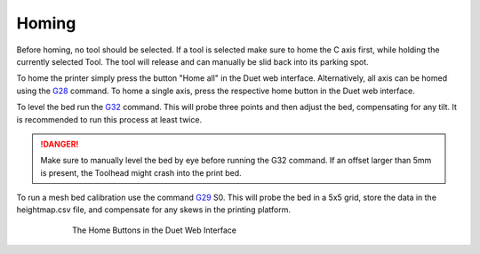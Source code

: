 ################################
Homing
################################

Before homing, no tool should be selected. If a tool is selected make sure to home the C axis first, while holding the currently selected Tool. The tool will release and can manually be slid back into its parking spot.

To home the printer simply press the button "Home all" in the Duet web interface. Alternatively, all axis can be homed using the `G28 <https://duet3d.dozuki.com/Wiki/G28>`_ command. To home a single axis, press the respective home button in the Duet web interface.

To level the bed run the `G32 <https://duet3d.dozuki.com/Wiki/G32>`_ command. This will probe three points and then adjust the bed, compensating for any tilt. It is recommended to run this process at least twice. 

.. DANGER:: Make sure to manually level the bed by eye before running the G32 command. If an offset larger than 5mm is present, the Toolhead might crash into the print bed.

To run a mesh bed calibration use the command `G29 <https://duet3d.dozuki.com/Wiki/G29>`_ S0. This will probe the bed in a 5x5 grid, store the data in the heightmap.csv file, and compensate for any skews in the printing platform.

.. figure:: img/HomeButtons.png
    :align: center
    :figwidth: 600px

    The Home Buttons in the Duet Web Interface
